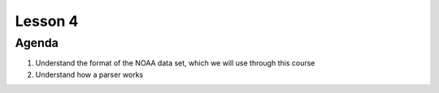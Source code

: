 ..  _lesson4:

==========
Lesson 4
==========

Agenda
============

1. Understand the format of the NOAA data set, which we will use through this course
2. Understand how a parser works

